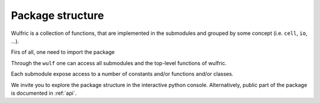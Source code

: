 .. _user-guide_usage_package-scheme:

*****************
Package structure
*****************

Wulfric is a collection of functions, that are implemented in the submodules and grouped
by some concept (i.e. ``cell``, ``io``, ...).

Firs of all, one need to import the package

.. doctest::

  >>> import wulfric
  >>> # or
  >>> import wulfric

Through the ``wulf`` one can access all submodules and the top-level functions of wulfric.

Each submodule expose access to a number of constants and/or functions and/or classes.

We invite you to explore the package structure in the interactive python console.
Alternatively, public part of the package is documented in :ref:`api`.
